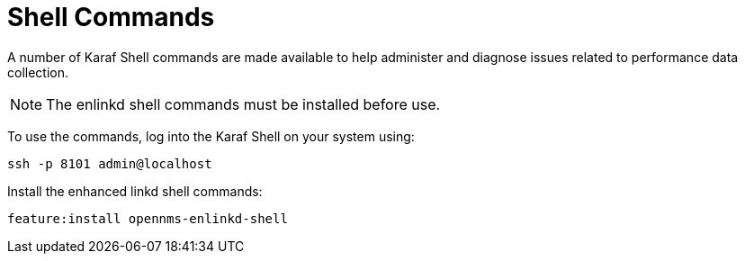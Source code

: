 
= Shell Commands

A number of Karaf Shell commands are made available to help administer and diagnose issues related to performance data collection.

NOTE: The enlinkd shell commands must be installed before use.

To use the commands, log into the Karaf Shell on your system using:

[source, console]
ssh -p 8101 admin@localhost

Install the enhanced linkd shell commands:
[source, console]
feature:install opennms-enlinkd-shell
